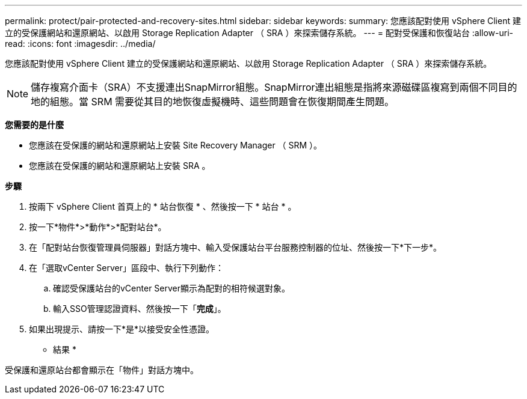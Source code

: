 ---
permalink: protect/pair-protected-and-recovery-sites.html 
sidebar: sidebar 
keywords:  
summary: 您應該配對使用 vSphere Client 建立的受保護網站和還原網站、以啟用 Storage Replication Adapter （ SRA ）來探索儲存系統。 
---
= 配對受保護和恢復站台
:allow-uri-read: 
:icons: font
:imagesdir: ../media/


[role="lead"]
您應該配對使用 vSphere Client 建立的受保護網站和還原網站、以啟用 Storage Replication Adapter （ SRA ）來探索儲存系統。


NOTE: 儲存複寫介面卡（SRA）不支援連出SnapMirror組態。SnapMirror連出組態是指將來源磁碟區複寫到兩個不同目的地的組態。當 SRM 需要從其目的地恢復虛擬機時、這些問題會在恢復期間產生問題。

*您需要的是什麼*

* 您應該在受保護的網站和還原網站上安裝 Site Recovery Manager （ SRM ）。
* 您應該在受保護的網站和還原網站上安裝 SRA 。


*步驟*

. 按兩下 vSphere Client 首頁上的 * 站台恢復 * 、然後按一下 * 站台 * 。
. 按一下*物件*>*動作*>*配對站台*。
. 在「配對站台恢復管理員伺服器」對話方塊中、輸入受保護站台平台服務控制器的位址、然後按一下*下一步*。
. 在「選取vCenter Server」區段中、執行下列動作：
+
.. 確認受保護站台的vCenter Server顯示為配對的相符候選對象。
.. 輸入SSO管理認證資料、然後按一下「*完成*」。


. 如果出現提示、請按一下*是*以接受安全性憑證。


* 結果 *

受保護和還原站台都會顯示在「物件」對話方塊中。
